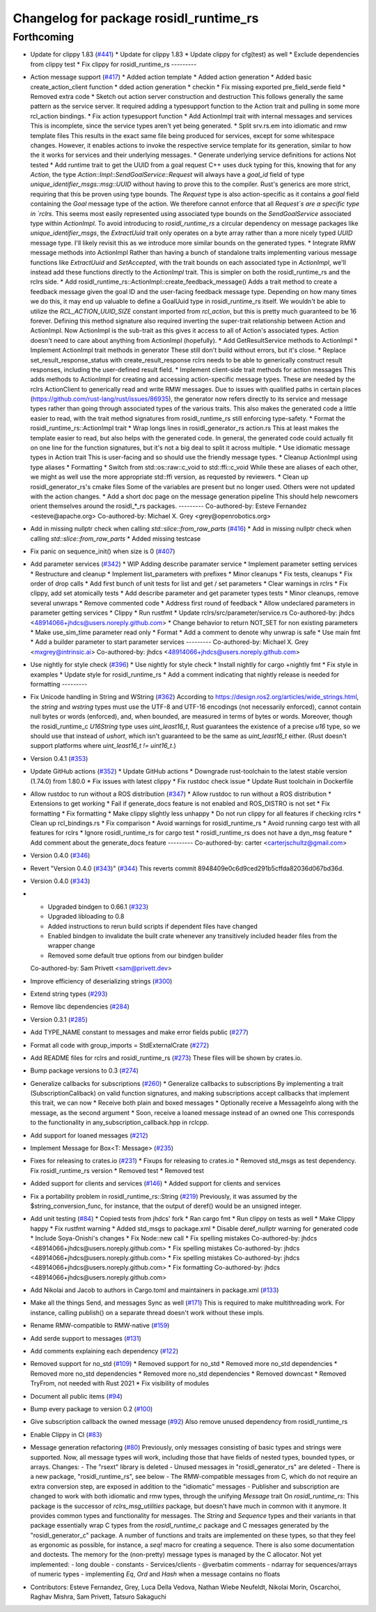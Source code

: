 ^^^^^^^^^^^^^^^^^^^^^^^^^^^^^^^^^^^^^^^
Changelog for package rosidl_runtime_rs
^^^^^^^^^^^^^^^^^^^^^^^^^^^^^^^^^^^^^^^

Forthcoming
-----------
* Update for clippy 1.83 (`#441 <https://github.com/ros2-rust/rosidl_runtime_rs/issues/441>`_)
  * Update for clippy 1.83
  * Update clippy for cfg(test) as well
  * Exclude dependencies from clippy test
  * Fix clippy for rosidl_runtime_rs
  ---------
* Action message support (`#417 <https://github.com/ros2-rust/rosidl_runtime_rs/issues/417>`_)
  * Added action template
  * Added action generation
  * Added basic create_action_client function
  * dded action generation
  * checkin
  * Fix missing exported pre_field_serde field
  * Removed extra code
  * Sketch out action server construction and destruction
  This follows generally the same pattern as the service server. It
  required adding a typesupport function to the Action trait and pulling
  in some more rcl_action bindings.
  * Fix action typesupport function
  * Add ActionImpl trait with internal messages and services
  This is incomplete, since the service types aren't yet being generated.
  * Split srv.rs.em into idiomatic and rmw template files
  This results in the exact same file being produced for services,
  except for some whitespace changes. However, it enables actions to
  invoke the respective service template for its generation, similar to
  how the it works for services and their underlying messages.
  * Generate underlying service definitions for actions
  Not tested
  * Add runtime trait to get the UUID from a goal request
  C++ uses duck typing for this, knowing that for any `Action`, the type
  `Action::Impl::SendGoalService::Request` will always have a `goal_id`
  field of type `unique_identifier_msgs::msg::UUID` without having to
  prove this to the compiler. Rust's generics are more strict, requiring
  that this be proven using type bounds.
  The `Request` type is also action-specific as it contains a `goal` field
  containing the `Goal` message type of the action. We therefore cannot
  enforce that all `Request`s are a specific type in `rclrs`.
  This seems most easily represented using associated type bounds on the
  `SendGoalService` associated type within `ActionImpl`. To avoid
  introducing to `rosidl_runtime_rs` a circular dependency on message
  packages like `unique_identifier_msgs`, the `ExtractUuid` trait only
  operates on a byte array rather than a more nicely typed `UUID` message
  type.
  I'll likely revisit this as we introduce more similar bounds on the
  generated types.
  * Integrate RMW message methods into ActionImpl
  Rather than having a bunch of standalone traits implementing various
  message functions like `ExtractUuid` and `SetAccepted`, with the
  trait bounds on each associated type in `ActionImpl`, we'll instead add
  these functions directly to the `ActionImpl` trait. This is simpler on
  both the rosidl_runtime_rs and the rclrs side.
  * Add rosidl_runtime_rs::ActionImpl::create_feedback_message()
  Adds a trait method to create a feedback message given the goal ID and
  the user-facing feedback message type. Depending on how many times we do
  this, it may end up valuable to define a GoalUuid type in
  rosidl_runtime_rs itself. We wouldn't be able to utilize the
  `RCL_ACTION_UUID_SIZE` constant imported from `rcl_action`, but this is
  pretty much guaranteed to be 16 forever.
  Defining this method signature also required inverting the super-trait
  relationship between Action and ActionImpl. Now ActionImpl is the
  sub-trait as this gives it access to all of Action's associated types.
  Action doesn't need to care about anything from ActionImpl (hopefully).
  * Add GetResultService methods to ActionImpl
  * Implement ActionImpl trait methods in generator
  These still don't build without errors, but it's close.
  * Replace set_result_response_status with create_result_response
  rclrs needs to be able to generically construct result responses,
  including the user-defined result field.
  * Implement client-side trait methods for action messages
  This adds methods to ActionImpl for creating and accessing
  action-specific message types. These are needed by the rclrs
  ActionClient to generically read and write RMW messages.
  Due to issues with qualified paths in certain places
  (https://github.com/rust-lang/rust/issues/86935), the generator now
  refers directly to its service and message types rather than going
  through associated types of the various traits. This also makes the
  generated code a little easier to read, with the trait method signatures
  from rosidl_runtime_rs still enforcing type-safety.
  * Format the rosidl_runtime_rs::ActionImpl trait
  * Wrap longs lines in rosidl_generator_rs action.rs
  This at least makes the template easier to read, but also helps with the
  generated code. In general, the generated code could actually fit on one
  line for the function signatures, but it's not a big deal to split it
  across multiple.
  * Use idiomatic message types in Action trait
  This is user-facing and so should use the friendly message types.
  * Cleanup ActionImpl using type aliases
  * Formatting
  * Switch from std::os::raw::c_void to std::ffi::c_void
  While these are aliases of each other, we might as well use the more
  appropriate std::ffi version, as requested by reviewers.
  * Clean up rosidl_generator_rs's cmake files
  Some of the variables are present but no longer used. Others were not
  updated with the action changes.
  * Add a short doc page on the message generation pipeline
  This should help newcomers orient themselves around the rosidl\_*_rs
  packages.
  ---------
  Co-authored-by: Esteve Fernandez <esteve@apache.org>
  Co-authored-by: Michael X. Grey <grey@openrobotics.org>
* Add in missing nullptr check when calling `std::slice::from_raw_parts` (`#416 <https://github.com/ros2-rust/rosidl_runtime_rs/issues/416>`_)
  * Add in missing nullptr check when calling `std::slice::from_raw_parts`
  * Added missing testcase
* Fix panic on sequence_init() when size is 0 (`#407 <https://github.com/ros2-rust/rosidl_runtime_rs/issues/407>`_)
* Add parameter services (`#342 <https://github.com/ros2-rust/rosidl_runtime_rs/issues/342>`_)
  * WIP Adding describe paramater service
  * Implement parameter setting services
  * Restructure and cleanup
  * Implement list_parameters with prefixes
  * Minor cleanups
  * Fix tests, cleanups
  * Fix order of drop calls
  * Add first bunch of unit tests for list and get / set parameters
  * Clear warnings in rclrs
  * Fix clippy, add set atomically tests
  * Add describe parameter and get parameter types tests
  * Minor cleanups, remove several unwraps
  * Remove commented code
  * Address first round of feedback
  * Allow undeclared parameters in parameter getting services
  * Clippy
  * Run rustfmt
  * Update rclrs/src/parameter/service.rs
  Co-authored-by: jhdcs <48914066+jhdcs@users.noreply.github.com>
  * Change behavior to return NOT_SET for non existing parameters
  * Make use_sim_time parameter read only
  * Format
  * Add a comment to denote why unwrap is safe
  * Use main fmt
  * Add a builder parameter to start parameter services
  ---------
  Co-authored-by: Michael X. Grey <mxgrey@intrinsic.ai>
  Co-authored-by: jhdcs <48914066+jhdcs@users.noreply.github.com>
* Use nightly for style check (`#396 <https://github.com/ros2-rust/rosidl_runtime_rs/issues/396>`_)
  * Use nightly for style check
  * Install nightly for cargo +nightly fmt
  * Fix style in examples
  * Update style for rosidl_runtime_rs
  * Add a comment indicating that nightly release is needed for formatting
  ---------
* Fix Unicode handling in String and WString (`#362 <https://github.com/ros2-rust/rosidl_runtime_rs/issues/362>`_)
  According to https://design.ros2.org/articles/wide_strings.html, the `string` and `wstring` types must use the UTF-8 and UTF-16 encodings (not necessarily enforced), cannot contain null bytes or words (enforced), and, when bounded, are measured in terms of bytes or words.
  Moreover, though the rosidl_runtime_c `U16String` type uses `uint_least16_t`, Rust guarantees the existence of a precise `u16` type, so we should use that instead of `ushort`, which isn't guaranteed to be the same as `uint_least16_t` either. (Rust doesn't support platforms where `uint_least16_t != uint16_t`.)
* Version 0.4.1 (`#353 <https://github.com/ros2-rust/rosidl_runtime_rs/issues/353>`_)
* Update GitHub actions (`#352 <https://github.com/ros2-rust/rosidl_runtime_rs/issues/352>`_)
  * Update GitHub actions
  * Downgrade rust-toolchain to the latest stable version (1.74.0) from 1.80.0
  * Fix issues with latest clippy
  * Fix rustdoc check issue
  * Update Rust toolchain in Dockerfile
* Allow rustdoc to run without a ROS distribution (`#347 <https://github.com/ros2-rust/rosidl_runtime_rs/issues/347>`_)
  * Allow rustdoc to run without a ROS distribution
  * Extensions to get working
  * Fail if generate_docs feature is not enabled and ROS_DISTRO is not set
  * Fix formatting
  * Fix formatting
  * Make clippy slightly less unhappy
  * Do not run clippy for all features if checking rclrs
  * Clean up rcl_bindings.rs
  * Fix comparison
  * Avoid warnings for rosidl_runtime_rs
  * Avoid running cargo test with all features for rclrs
  * Ignore rosidl_runtime_rs for cargo test
  * rosidl_runtime_rs does not have a dyn_msg feature
  * Add comment about the generate_docs feature
  ---------
  Co-authored-by: carter <carterjschultz@gmail.com>
* Version 0.4.0 (`#346 <https://github.com/ros2-rust/rosidl_runtime_rs/issues/346>`_)
* Revert "Version 0.4.0 (`#343 <https://github.com/ros2-rust/rosidl_runtime_rs/issues/343>`_)" (`#344 <https://github.com/ros2-rust/rosidl_runtime_rs/issues/344>`_)
  This reverts commit 8948409e0c6d9ced291b5cffda82036d067bd36d.
* Version 0.4.0 (`#343 <https://github.com/ros2-rust/rosidl_runtime_rs/issues/343>`_)
* - Upgraded bindgen to 0.66.1 (`#323 <https://github.com/ros2-rust/rosidl_runtime_rs/issues/323>`_)
  - Upgraded libloading to 0.8
  - Added instructions to rerun build scripts if dependent files have changed
  - Enabled bindgen to invalidate the built crate whenever any transitively included header files from the wrapper change
  - Removed some default true options from our bindgen builder
  Co-authored-by: Sam Privett <sam@privett.dev>
* Improve efficiency of deserializing strings (`#300 <https://github.com/ros2-rust/rosidl_runtime_rs/issues/300>`_)
* Extend string types (`#293 <https://github.com/ros2-rust/rosidl_runtime_rs/issues/293>`_)
* Remove libc dependencies (`#284 <https://github.com/ros2-rust/rosidl_runtime_rs/issues/284>`_)
* Version 0.3.1 (`#285 <https://github.com/ros2-rust/rosidl_runtime_rs/issues/285>`_)
* Add TYPE_NAME constant to messages and make error fields public (`#277 <https://github.com/ros2-rust/rosidl_runtime_rs/issues/277>`_)
* Format all code with group_imports = StdExternalCrate (`#272 <https://github.com/ros2-rust/rosidl_runtime_rs/issues/272>`_)
* Add README files for rclrs and rosidl_runtime_rs (`#273 <https://github.com/ros2-rust/rosidl_runtime_rs/issues/273>`_)
  These files will be shown by crates.io.
* Bump package versions to 0.3 (`#274 <https://github.com/ros2-rust/rosidl_runtime_rs/issues/274>`_)
* Generalize callbacks for subscriptions (`#260 <https://github.com/ros2-rust/rosidl_runtime_rs/issues/260>`_)
  * Generalize callbacks to subscriptions
  By implementing a trait (SubscriptionCallback) on valid function signatures,
  and making subscriptions accept callbacks that implement this trait, we can now
  * Receive both plain and boxed messages
  * Optionally receive a MessageInfo along with the message, as the second argument
  * Soon, receive a loaned message instead of an owned one
  This corresponds to the functionality in any_subscription_callback.hpp in rclcpp.
* Add support for loaned messages (`#212 <https://github.com/ros2-rust/rosidl_runtime_rs/issues/212>`_)
* Implement Message for Box<T: Message>  (`#235 <https://github.com/ros2-rust/rosidl_runtime_rs/issues/235>`_)
* Fixes for releasing to crates.io (`#231 <https://github.com/ros2-rust/rosidl_runtime_rs/issues/231>`_)
  * Fixups for releasing to crates.io
  * Removed std_msgs as test dependency. Fix rosidl_runtime_rs version
  * Removed test
  * Removed test
* Added support for clients and services (`#146 <https://github.com/ros2-rust/rosidl_runtime_rs/issues/146>`_)
  * Added support for clients and services
* Fix a portability problem in rosidl_runtime_rs::String (`#219 <https://github.com/ros2-rust/rosidl_runtime_rs/issues/219>`_)
  Previously, it was assumed by the $string_conversion_func, for instance, that the output of deref() would be an unsigned integer.
* Add unit testing (`#84 <https://github.com/ros2-rust/rosidl_runtime_rs/issues/84>`_)
  * Copied tests from jhdcs' fork
  * Ran cargo fmt
  * Run clippy on tests as well
  * Make Clippy happy
  * Fix rustfmt warning
  * Added std_msgs to package.xml
  * Disable deref_nullptr warning for generated code
  * Include Soya-Onishi's changes
  * Fix Node::new call
  * Fix spelling mistakes
  Co-authored-by: jhdcs <48914066+jhdcs@users.noreply.github.com>
  * Fix spelling mistakes
  Co-authored-by: jhdcs <48914066+jhdcs@users.noreply.github.com>
  * Fix spelling mistakes
  Co-authored-by: jhdcs <48914066+jhdcs@users.noreply.github.com>
  * Fix formatting
  Co-authored-by: jhdcs <48914066+jhdcs@users.noreply.github.com>
* Add Nikolai and Jacob to authors in Cargo.toml and maintainers in package.xml (`#133 <https://github.com/ros2-rust/rosidl_runtime_rs/issues/133>`_)
* Make all the things Send, and messages Sync as well (`#171 <https://github.com/ros2-rust/rosidl_runtime_rs/issues/171>`_)
  This is required to make multithreading work. For instance, calling publish() on a separate thread doesn't work without these impls.
* Rename RMW-compatible to RMW-native (`#159 <https://github.com/ros2-rust/rosidl_runtime_rs/issues/159>`_)
* Add serde support to messages (`#131 <https://github.com/ros2-rust/rosidl_runtime_rs/issues/131>`_)
* Add comments explaining each dependency (`#122 <https://github.com/ros2-rust/rosidl_runtime_rs/issues/122>`_)
* Removed support for no_std (`#109 <https://github.com/ros2-rust/rosidl_runtime_rs/issues/109>`_)
  * Removed support for no_std
  * Removed more no_std dependencies
  * Removed more no_std dependencies
  * Removed more no_std dependencies
  * Removed downcast
  * Removed TryFrom, not needed with Rust 2021
  * Fix visibility of modules
* Document all public items (`#94 <https://github.com/ros2-rust/rosidl_runtime_rs/issues/94>`_)
* Bump every package to version 0.2 (`#100 <https://github.com/ros2-rust/rosidl_runtime_rs/issues/100>`_)
* Give subscription callback the owned message (`#92 <https://github.com/ros2-rust/rosidl_runtime_rs/issues/92>`_)
  Also remove unused dependency from rosidl_runtime_rs
* Enable Clippy in CI (`#83 <https://github.com/ros2-rust/rosidl_runtime_rs/issues/83>`_)
* Message generation refactoring (`#80 <https://github.com/ros2-rust/rosidl_runtime_rs/issues/80>`_)
  Previously, only messages consisting of basic types and strings were supported. Now, all message types will work, including those that have fields of nested types, bounded types, or arrays.
  Changes:
  - The "rsext" library is deleted
  - Unused messages in "rosidl_generator_rs" are deleted
  - There is a new package, "rosidl_runtime_rs", see below
  - The RMW-compatible messages from C, which do not require an extra conversion step, are exposed in addition to the "idiomatic" messages
  - Publisher and subscription are changed to work with both idiomatic and rmw types, through the unifying `Message` trait
  On `rosidl_runtime_rs`: This package is the successor of `rclrs_msg_utilities` package, but doesn't have much in common with it anymore.
  It provides common types and functionality for messages. The `String` and `Sequence` types and their variants in that package essentially wrap C types from the `rosidl_runtime_c` package and C messages generated by the "rosidl_generator_c" package.
  A number of functions and traits are implemented on these types, so that they feel as ergonomic as possible, for instance, a `seq!` macro for creating a sequence. There is also some documentation and doctests.
  The memory for the (non-pretty) message types is managed by the C allocator.
  Not yet implemented:
  - long double
  - constants
  - Services/clients
  - @verbatim comments
  - ndarray for sequences/arrays of numeric types
  - implementing `Eq`, `Ord` and `Hash` when a message contains no floats
* Contributors: Esteve Fernandez, Grey, Luca Della Vedova, Nathan Wiebe Neufeldt, Nikolai Morin, Oscarchoi, Raghav Mishra, Sam Privett, Tatsuro Sakaguchi
